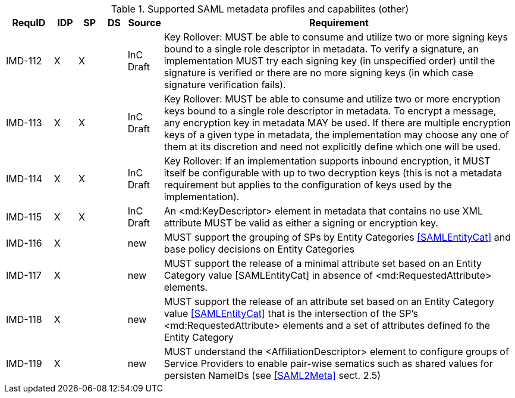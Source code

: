 

.Supported SAML metadata profiles and capabilites (other)
[width="100%", cols="4,2,2,2,3,30", options="header"]
|====================
| RequID  |  IDP | SP | DS | Source    | Requirement                                                                     
| IMD-112  |  X   | X  |    | InC Draft | Key Rollover: MUST be able to consume and utilize two or more signing keys bound to a single role descriptor in metadata. To verify a signature, an implementation MUST try each signing key (in unspecified order) until the signature is verified or there are no more signing keys (in which case signature verification fails).                                                                                    
| IMD-113  |  X   | X  |    | InC Draft | Key Rollover: MUST be able to consume and utilize two or more encryption keys bound to a single role descriptor in metadata. To encrypt a message, any encryption key in metadata MAY be used. If there are multiple encryption keys of a given type in metadata, the implementation may choose any one of them at its discretion and need not explicitly define which one will be used.                               

| IMD-114  |  X   | X  |    | InC Draft | Key Rollover: If an implementation supports inbound encryption, it MUST itself be configurable with up to two decryption keys (this is not a metadata requirement but applies to the configuration of keys used by the implementation).                                                                   

| IMD-115  |  X   | X  |    | InC Draft | An <md:KeyDescriptor> element in metadata that contains no use XML attribute MUST be valid as either a signing or encryption key.                                               

| IMD-116  |  X   |    |    | new | MUST support the grouping of SPs by Entity Categories <<SAMLEntityCat>> and base policy decisions on Entity Categories

| IMD-117  |  X   |    |    | new | MUST support the release of a minimal attribute set based on an Entity Category value [SAMLEntityCat] in absence of <md:RequestedAttribute> elements.

| IMD-118  |  X   |    |    | new | MUST support the release of an attribute set based on an Entity Category value <<SAMLEntityCat>> that is the intersection of the SP's <md:RequestedAttribute> elements and a set of attributes defined fo the Entity Category

| IMD-119  |  X   |    |    | new | MUST understand the <AffiliationDescriptor> element to configure groups of Service Providers to enable pair-wise sematics such as shared values for persisten NameIDs (see <<SAML2Meta>> sect. 2.5)
|====================



